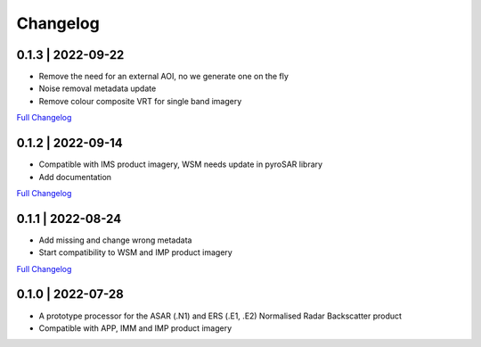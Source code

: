 Changelog
=========

0.1.3 | 2022-09-22
------------------
* Remove the need for an external AOI, no we generate one on the fly
* Noise removal metadata update
* Remove colour composite VRT for single band imagery
`Full Changelog <https://github.com/SAR-ARD/ERS_NRB/compare/0.1.2...0.1.3>`_

0.1.2 | 2022-09-14
------------------
* Compatible with IMS product imagery, WSM needs update in pyroSAR library
* Add documentation
`Full Changelog <https://github.com/SAR-ARD/ERS_NRB/compare/0.1.1...0.1.2>`_

0.1.1 | 2022-08-24
------------------
* Add missing and change wrong metadata
* Start compatibility to WSM and IMP product imagery
`Full Changelog <https://github.com/SAR-ARD/ERS_NRB/compare/0.1.0...0.1.1>`_

0.1.0 | 2022-07-28
------------------
* A prototype processor for the ASAR (.N1) and ERS (.E1, .E2) Normalised Radar Backscatter product
* Compatible with APP, IMM and IMP product imagery

